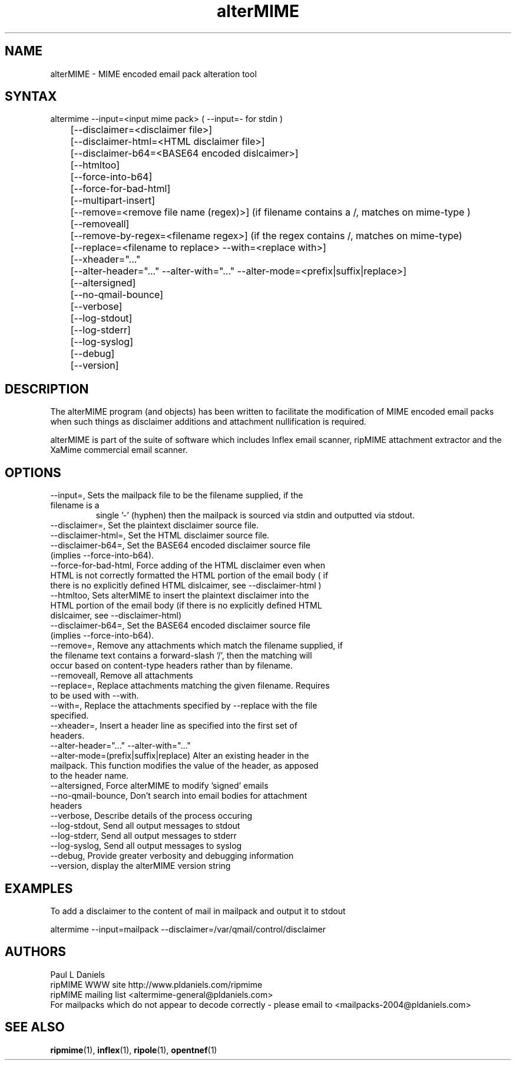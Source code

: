 .TH "alterMIME" "1" "1.4.0.1" "Paul L Daniels" "MIME decoders"
.SH "NAME"
alterMIME \- MIME encoded email pack alteration tool
.SH "SYNTAX"
altermime --input=<input mime pack>   ( --input=- for stdin )
.br 
	[--disclaimer=<disclaimer file>]
.br 
	[--disclaimer-html=<HTML disclaimer file>]
.br 
	[--disclaimer-b64=<BASE64 encoded dislcaimer>]
.br 
	[--htmltoo]
.br 
	[--force-into-b64]
.br 
	[--force-for-bad-html]
.br 
	[--multipart-insert]
.br 
	[--remove=<remove file name (regex)>] (if filename contains a /, matches on mime-type )
.br 
	[--removeall]
.br 
	[--remove-by-regex=<filename regex>] (if the regex contains /, matches on mime-type)
.br 
	[--replace=<filename to replace> --with=<replace with>]
.br 
	[--xheader="..."
.br 
	[--alter-header="..." --alter-with="..." --alter-mode=<prefix|suffix|replace>]
.br 
	[--altersigned]
.br 
	[--no-qmail-bounce]
.br 
	[--verbose]
.br 
	[--log-stdout]
.br 
	[--log-stderr]
.br 
	[--log-syslog]
.br 
	[--debug]
.br 
	[--version]
.SH "DESCRIPTION"

The alterMIME program (and objects) has been written
to facilitate the modification of MIME encoded email packs
when such things as disclaimer additions and attachment
nullification is required.

alterMIME is part of the suite of software which includes
Inflex email scanner, ripMIME attachment extractor and the
XaMime commercial email scanner.

.SH "OPTIONS"
.LP 
.TP 
--input=, Sets the mailpack file to be the filename supplied, if the filename is a
single '-' (hyphen) then the mailpack is sourced via stdin and outputted via stdout.

.TP 
--disclaimer=, Set the plaintext disclaimer source file.

.TP 
--disclaimer-html=, Set the HTML disclaimer source file.

.TP 
--disclaimer-b64=, Set the BASE64 encoded disclaimer source file (implies --force-into-b64).

.TP 
--force-for-bad-html, Force adding of the HTML disclaimer even when HTML is not correctly formatted the HTML portion of the email body ( if there is no explicitly defined HTML dislcaimer, see --disclaimer-html )

.TP 
--htmltoo, Sets alterMIME to insert the plaintext disclaimer into the HTML portion of the email body (if there is no explicitly defined HTML dislcaimer, see --disclaimer-html)

.TP 
--disclaimer-b64=, Set the BASE64 encoded disclaimer source file (implies --force-into-b64).

.TP 
--remove=, Remove any attachments which match the filename supplied, if the filename text contains a forward-slash '/', then the matching will occur based on content-type headers rather than by filename.

.TP 
--removeall, Remove all attachments

.TP 
--replace=, Replace attachments matching the given filename. Requires to be used with --with.

.TP 
--with=, Replace the attachments specified by --replace with the file specified.

.TP 
--xheader=, Insert a header line as specified into the first set of headers.

.TP 
--alter-header="..." --alter-with="..." --alter-mode=(prefix|suffix|replace) Alter an existing header in the mailpack.  This function modifies the value of the header, as apposed to the header name.

.TP 
--altersigned, Force alterMIME to modify 'signed' emails

.TP 
--no-qmail-bounce,  Don't search into email bodies for attachment headers

.TP 
--verbose, Describe details of the process occuring

.TP 
--log-stdout, Send all output messages to stdout

.TP 
--log-stderr, Send all output messages to stderr

.TP 
--log-syslog, Send all output messages to syslog

.TP 
--debug, Provide greater verbosity and debugging information

.TP 
--version, display the alterMIME version string

.SH "EXAMPLES"
.LP 
To add a disclaimer to the content of mail in mailpack and output it
to stdout
.LP 
altermime --input=mailpack --disclaimer=/var/qmail/control/disclaimer
.LP 

.SH "AUTHORS"
Paul L Daniels
.br 
ripMIME WWW site http://www.pldaniels.com/ripmime
.br 
ripMIME mailing list <altermime\-general@pldaniels.com>
.br 
For mailpacks which do not appear to decode correctly \- please email to <mailpacks\-2004@pldaniels.com>
.SH "SEE ALSO"
.BR ripmime (1),
.BR inflex (1),
.BR ripole (1),
.BR opentnef (1)
